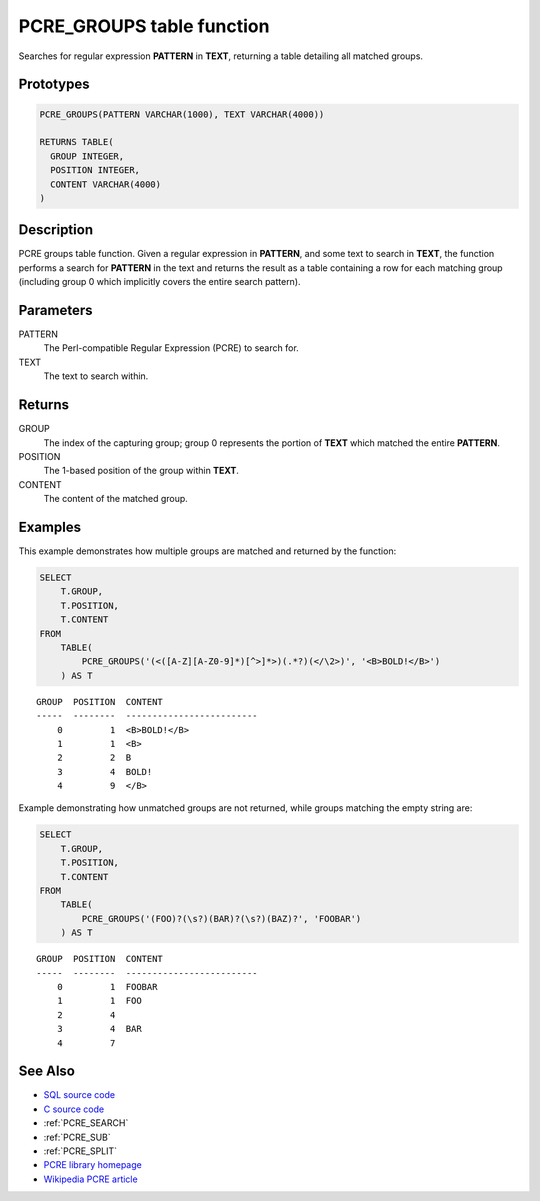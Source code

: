 .. _PCRE_GROUPS:

==========================
PCRE_GROUPS table function
==========================

Searches for regular expression **PATTERN** in **TEXT**, returning a table
detailing all matched groups.

Prototypes
==========

.. code-block:: sql

    PCRE_GROUPS(PATTERN VARCHAR(1000), TEXT VARCHAR(4000))

    RETURNS TABLE(
      GROUP INTEGER,
      POSITION INTEGER,
      CONTENT VARCHAR(4000)
    )


Description
===========

PCRE groups table function. Given a regular expression in **PATTERN**, and some
text to search in **TEXT**, the function performs a search for **PATTERN** in
the text and returns the result as a table containing a row for each matching
group (including group 0 which implicitly covers the entire search pattern).

Parameters
==========

PATTERN
    The Perl-compatible Regular Expression (PCRE) to search for.

TEXT
    The text to search within.

Returns
=======

GROUP
    The index of the capturing group; group 0 represents the portion of
    **TEXT** which matched the entire **PATTERN**.

POSITION
    The 1-based position of the group within **TEXT**.

CONTENT
    The content of the matched group.

Examples
========

This example demonstrates how multiple groups are matched and returned by the
function:

.. code-block:: sql

    SELECT
        T.GROUP,
        T.POSITION,
        T.CONTENT
    FROM
        TABLE(
            PCRE_GROUPS('(<([A-Z][A-Z0-9]*)[^>]*>)(.*?)(</\2>)', '<B>BOLD!</B>')
        ) AS T

::

    GROUP  POSITION  CONTENT
    -----  --------  -------------------------
        0         1  <B>BOLD!</B>
        1         1  <B>
        2         2  B
        3         4  BOLD!
        4         9  </B>


Example demonstrating how unmatched groups are not returned, while groups
matching the empty string are:

.. code-block:: sql

    SELECT
        T.GROUP,
        T.POSITION,
        T.CONTENT
    FROM
        TABLE(
            PCRE_GROUPS('(FOO)?(\s?)(BAR)?(\s?)(BAZ)?', 'FOOBAR')
        ) AS T

::

    GROUP  POSITION  CONTENT
    -----  --------  -------------------------
        0         1  FOOBAR
        1         1  FOO
        2         4
        3         4  BAR
        4         7


See Also
========

* `SQL source code`_
* `C source code`_
* :ref:`PCRE_SEARCH`
* :ref:`PCRE_SUB`
* :ref:`PCRE_SPLIT`
* `PCRE library homepage`_
* `Wikipedia PCRE article`_

.. _C source code: https://github.com/waveform-computing/db2utils/blob/master/pcre/pcre_udfs.c#L411
.. _SQL source code: https://github.com/waveform-computing/db2utils/blob/master/pcre.sql#L206
.. _PCRE library homepage: http://www.pcre.org/
.. _Wikipedia PCRE article: http://en.wikipedia.org/wiki/PCRE

